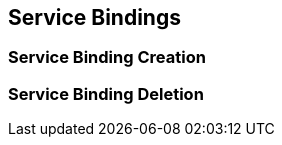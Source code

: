 [[service-bindings]]
== Service Bindings

=== Service Binding Creation

=== Service Binding Deletion
